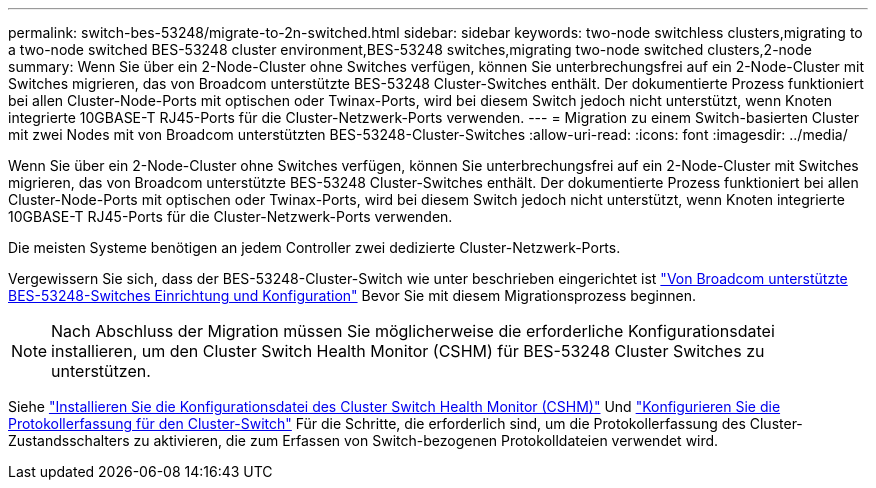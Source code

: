 ---
permalink: switch-bes-53248/migrate-to-2n-switched.html 
sidebar: sidebar 
keywords: two-node switchless clusters,migrating to a two-node switched BES-53248 cluster environment,BES-53248 switches,migrating two-node switched clusters,2-node 
summary: Wenn Sie über ein 2-Node-Cluster ohne Switches verfügen, können Sie unterbrechungsfrei auf ein 2-Node-Cluster mit Switches migrieren, das von Broadcom unterstützte BES-53248 Cluster-Switches enthält. Der dokumentierte Prozess funktioniert bei allen Cluster-Node-Ports mit optischen oder Twinax-Ports, wird bei diesem Switch jedoch nicht unterstützt, wenn Knoten integrierte 10GBASE-T RJ45-Ports für die Cluster-Netzwerk-Ports verwenden. 
---
= Migration zu einem Switch-basierten Cluster mit zwei Nodes mit von Broadcom unterstützten BES-53248-Cluster-Switches
:allow-uri-read: 
:icons: font
:imagesdir: ../media/


[role="lead"]
Wenn Sie über ein 2-Node-Cluster ohne Switches verfügen, können Sie unterbrechungsfrei auf ein 2-Node-Cluster mit Switches migrieren, das von Broadcom unterstützte BES-53248 Cluster-Switches enthält. Der dokumentierte Prozess funktioniert bei allen Cluster-Node-Ports mit optischen oder Twinax-Ports, wird bei diesem Switch jedoch nicht unterstützt, wenn Knoten integrierte 10GBASE-T RJ45-Ports für die Cluster-Netzwerk-Ports verwenden.

Die meisten Systeme benötigen an jedem Controller zwei dedizierte Cluster-Netzwerk-Ports.

Vergewissern Sie sich, dass der BES-53248-Cluster-Switch wie unter beschrieben eingerichtet ist link:replace-requirements.html["Von Broadcom unterstützte BES-53248-Switches Einrichtung und Konfiguration"^] Bevor Sie mit diesem Migrationsprozess beginnen.


NOTE: Nach Abschluss der Migration müssen Sie möglicherweise die erforderliche Konfigurationsdatei installieren, um den Cluster Switch Health Monitor (CSHM) für BES-53248 Cluster Switches zu unterstützen.

Siehe link:configure-health-monitor.html["Installieren Sie die Konfigurationsdatei des Cluster Switch Health Monitor (CSHM)"] Und link:configure-log-collection.html["Konfigurieren Sie die Protokollerfassung für den Cluster-Switch"] Für die Schritte, die erforderlich sind, um die Protokollerfassung des Cluster-Zustandsschalters zu aktivieren, die zum Erfassen von Switch-bezogenen Protokolldateien verwendet wird.
